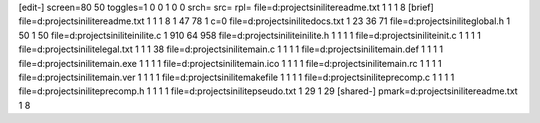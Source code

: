 [edit-]
screen=80 50
toggles=1 0 0 1 0 0
srch=
src=
rpl=
file=d:\projects\inilite\readme.txt 1 1 1 8
[brief]
file=d:\projects\inilite\readme.txt 1 1 1 8 1 47 78 1 c=0
file=d:\projects\inilite\docs.txt 1 23 36 71
file=d:\projects\inilite\global.h 1 50 1 50
file=d:\projects\inilite\inilite.c 1 910 64 958
file=d:\projects\inilite\inilite.h 1 1 1 1
file=d:\projects\inilite\init.c 1 1 1 1
file=d:\projects\inilite\legal.txt 1 1 1 38
file=d:\projects\inilite\main.c 1 1 1 1
file=d:\projects\inilite\main.def 1 1 1 1
file=d:\projects\inilite\main.exe 1 1 1 1
file=d:\projects\inilite\main.ico 1 1 1 1
file=d:\projects\inilite\main.rc 1 1 1 1
file=d:\projects\inilite\main.ver 1 1 1 1
file=d:\projects\inilite\makefile 1 1 1 1
file=d:\projects\inilite\precomp.c 1 1 1 1
file=d:\projects\inilite\precomp.h 1 1 1 1
file=d:\projects\inilite\pseudo.txt 1 29 1 29
[shared-]
pmark=d:\projects\inilite\readme.txt 1 8
